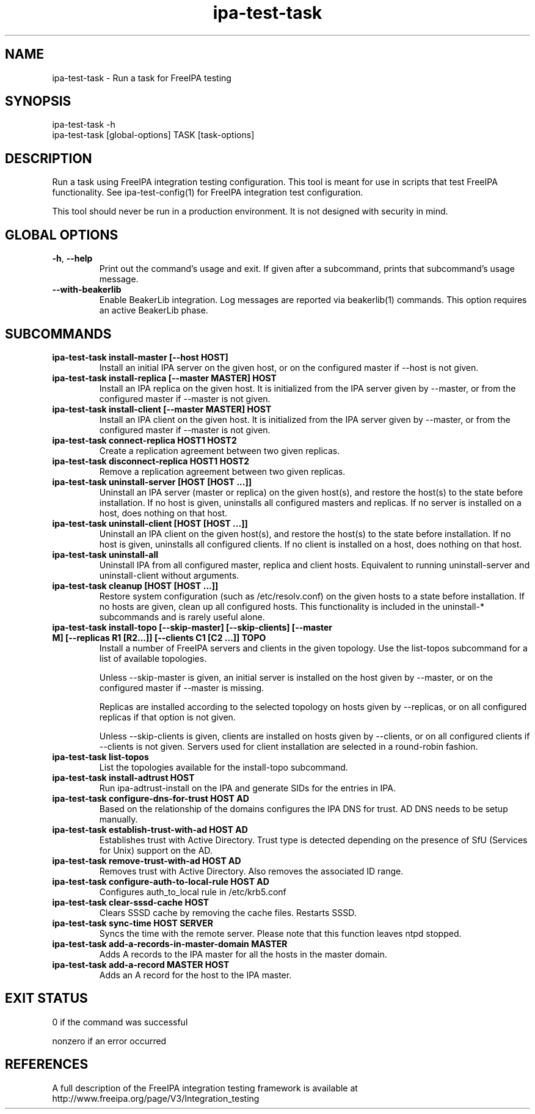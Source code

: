 .\" A man page for ipa-test-task
.\" Copyright (C) 2013 Red Hat, Inc.
.\"
.\" This program is free software; you can redistribute it and/or modify
.\" it under the terms of the GNU General Public License as published by
.\" the Free Software Foundation, either version 3 of the License, or
.\" (at your option) any later version.
.\"
.\" This program is distributed in the hope that it will be useful, but
.\" WITHOUT ANY WARRANTY; without even the implied warranty of
.\" MERCHANTABILITY or FITNESS FOR A PARTICULAR PURPOSE.  See the GNU
.\" General Public License for more details.
.\"
.\" You should have received a copy of the GNU General Public License
.\" along with this program.  If not, see <http://www.gnu.org/licenses/>.
.\"
.\" Author: Petr Viktorin <pviktori@redhat.com>
.\"
.TH "ipa-test-task" "1" "Aug 29 2013" "FreeIPA" "FreeIPA Manual Pages"
.SH "NAME"
ipa\-test\-task \- Run a task for FreeIPA testing
.SH "SYNOPSIS"
ipa\-test\-task -h
.br
ipa\-test\-task [global-options] TASK [task-options]
.SH "DESCRIPTION"
Run a task using FreeIPA integration testing configuration.
This tool is meant for use in scripts that test FreeIPA functionality.
See ipa-test-config(1) for FreeIPA integration test configuration.

This tool should never be run in a production environment.
It is not designed with security in mind.

.SH "GLOBAL OPTIONS"
.TP
\fB\-h\fR, \fB\-\-help\fR
Print out the command's usage and exit.
If given after a subcommand, prints that subcommand's usage message.

.TP
\fB\-\-with\-beakerlib\fR
Enable BeakerLib integration.
Log messages are reported via beakerlib(1) commands.
This option requires an active BeakerLib phase.

.SH "SUBCOMMANDS"
.TP
\fBipa\-test\-task install\-master [\-\-host HOST]\fR
Install an initial IPA server on the given host, or on the configured master
if \-\-host is not given.

.TP
\fBipa\-test\-task install\-replica [\-\-master MASTER] HOST\fR
Install an IPA replica on the given host.
It is initialized from the IPA server given by \-\-master, or from the
configured master if \-\-master is not given.

.TP
\fBipa\-test\-task install\-client [\-\-master MASTER] HOST\fR
Install an IPA client on the given host.
It is initialized from the IPA server given by \-\-master, or from the
configured master if \-\-master is not given.

.TP
\fBipa\-test\-task connect\-replica HOST1 HOST2\fR
Create a replication agreement between two given replicas.

.TP
\fBipa\-test\-task disconnect\-replica HOST1 HOST2\fR
Remove a replication agreement between two given replicas.

.TP
\fBipa\-test\-task uninstall\-server [HOST [HOST ...]]\fR
Uninstall an IPA server (master or replica) on the given host(s), and
restore the host(s) to the state before installation.
If no host is given, uninstalls all configured masters and replicas.
If no server is installed on a host, does nothing on that host.

.TP
\fBipa\-test\-task uninstall\-client [HOST [HOST ...]]\fR
Uninstall an IPA client on the given host(s), and restore the host(s) to the
state before installation.
If no host is given, uninstalls all configured clients.
If no client is installed on a host, does nothing on that host.

.TP
\fBipa\-test\-task uninstall\-all\fR
Uninstall IPA from all configured master, replica and client hosts.
Equivalent to running uninstall\-server and uninstall\-client without
arguments.

.TP
\fBipa\-test\-task cleanup [HOST [HOST ...]]\fR
Restore system configuration (such as /etc/resolv.conf) on the given hosts
to a state before installation.
If no hosts are given, clean up all configured hosts.
This functionality is included in the uninstall\-* subcommands and is rarely
useful alone.

.TP
\fBipa\-test\-task install-topo [\-\-skip\-master] [\-\-skip\-clients] [\-\-master M] [\-\-replicas R1 [R2...]] [\-\-clients C1 [C2 ...]] TOPO\fR
Install a number of FreeIPA servers and clients in the given topology.
Use the list\-topos subcommand for a list of available topologies.

Unless \-\-skip\-master is given, an initial server is installed on the host
given by \-\-master, or on the configured master if \-\-master is missing.

Replicas are installed according to the selected topology on hosts given by
\-\-replicas, or on all configured replicas if that option is not given.

Unless \-\-skip\-clients is given, clients are installed on hosts given by
\-\-clients, or on all configured clients if \-\-clients is not given.
Servers used for client installation are selected in a round-robin fashion.

.TP
\fBipa\-test\-task list-topos\fR
List the topologies available for the install-topo subcommand.

.TP
\fBipa\-test\-task install\-adtrust HOST\fR
Run ipa-adtrust-install on the IPA and generate SIDs for the entries in IPA.

.TP
\fBipa\-test\-task configure\-dns\-for\-trust HOST AD\fR
Based on the relationship of the domains configures the IPA DNS for trust.
AD DNS needs to be setup manually.

.TP
\fBipa\-test\-task establish\-trust\-with\-ad HOST AD\fR
Establishes trust with Active Directory. Trust type is detected depending on
the presence of SfU (Services for Unix) support on the AD.

.TP
\fBipa\-test\-task remove\-trust\-with\-ad HOST AD\fR
Removes trust with Active Directory. Also removes the associated ID range.

.TP
\fBipa\-test\-task configure\-auth\-to\-local\-rule HOST AD\fR
Configures auth_to_local rule in /etc/krb5.conf

.TP
\fBipa\-test\-task clear\-sssd\-cache HOST\fR
Clears SSSD cache by removing the cache files. Restarts SSSD.

.TP
\fBipa\-test\-task sync\-time HOST SERVER\fR
Syncs the time with the remote server. Please note that this function leaves
ntpd stopped.

.TP
\fBipa\-test\-task add\-a\-records\-in\-master\-domain MASTER\fR
Adds A records to the IPA master for all the hosts in the master domain.

.TP
\fBipa\-test\-task add\-a\-record MASTER HOST\fR
Adds an A record for the host to the IPA master.

.SH "EXIT STATUS"
0 if the command was successful

nonzero if an error occurred

.SH "REFERENCES"
A full description of the FreeIPA integration testing framework is available at
http://www.freeipa.org/page/V3/Integration_testing
